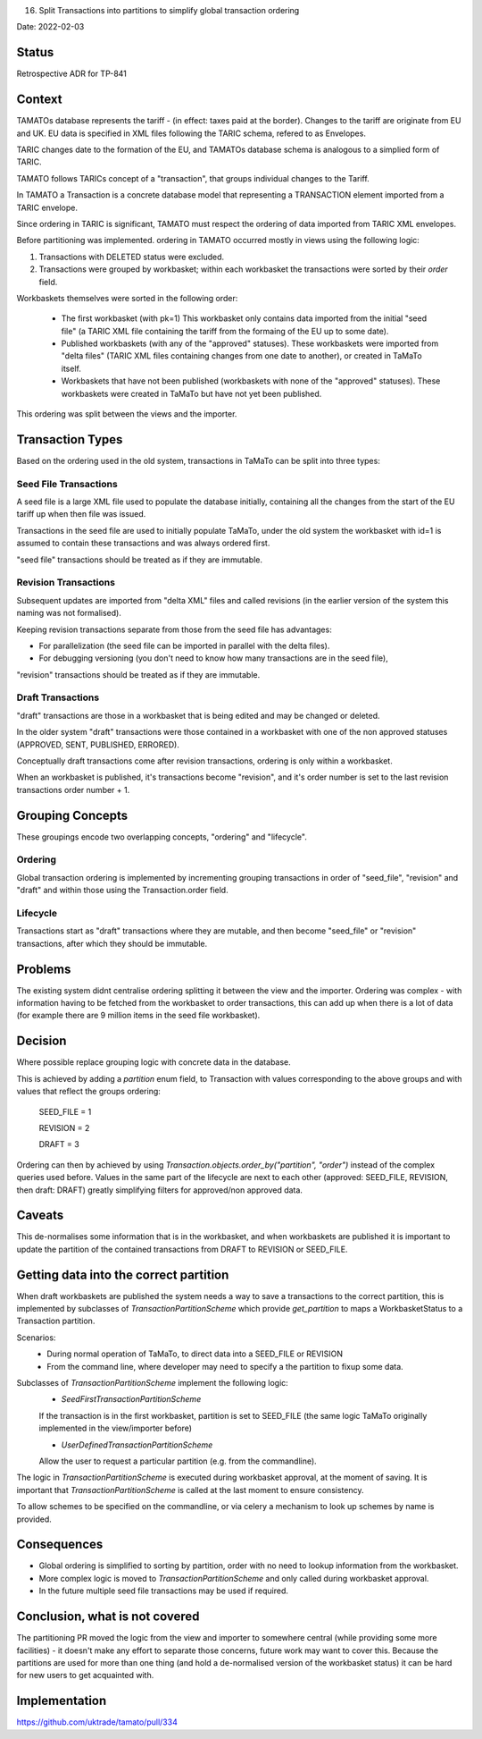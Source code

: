 .. _16-split-transactions-into-partitions-to-simplify-global-transaction-ordering:

16. Split Transactions into partitions to simplify global transaction ordering

Date: 2022-02-03

Status
------

Retrospective ADR for TP-841

Context
-------

TAMATOs database represents the tariff - (in effect: taxes paid at the border).
Changes to the tariff are originate from EU and UK.   EU data is specified in XML files following the TARIC schema, refered to as Envelopes.

TARIC changes date to the formation of the EU, and TAMATOs database schema is analogous to a simplied form of TARIC.

TAMATO follows TARICs concept of a "transaction", that groups individual changes to the Tariff.

In TAMATO a Transaction is a concrete database model that representing a TRANSACTION element imported from a TARIC envelope.

Since ordering in TARIC is significant, TAMATO must respect the ordering of data imported from TARIC XML envelopes.


Before partitioning was implemented. ordering in TAMATO occurred mostly in views using the following logic:

1. Transactions with DELETED status were excluded.

2. Transactions were grouped by workbasket; within each workbasket the transactions were sorted by their `order` field.


Workbaskets themselves were sorted in the following order:

 - The first workbasket (with pk=1)
   This workbasket only contains data imported from the initial "seed file" (a TARIC XML file containing the tariff from the formaing of the EU up to some date).

 - Published workbaskets (with any of the "approved" statuses).
   These workbaskets were imported from "delta files" (TARIC XML files containing changes from one date to another), or created in TaMaTo itself.

 - Workbaskets that have not been published (workbaskets with none of the "approved" statuses).
   These workbaskets were created in TaMaTo but have not yet been published.

This ordering was split between the views and the importer.


Transaction Types
-----------------

Based on the ordering used in the old system, transactions in TaMaTo can be split into three types:

Seed File Transactions
......................

A seed file is a large XML file used to populate the database initially, containing all the changes from the start of the
EU tariff up when then file was issued.

Transactions in the seed file are used to initially populate TaMaTo, under the old system the workbasket with id=1
is assumed to contain these transactions and was always ordered first.

"seed file" transactions should be treated as if they are immutable.


Revision Transactions
.....................

Subsequent updates are imported from "delta XML" files and called revisions (in the earlier version of the system
this naming was not formalised).

Keeping revision transactions separate from those from the seed file has advantages:

- For parallelization (the seed file can be imported in parallel with the delta files).
- For debugging versioning (you don't need to know how many transactions are in the seed file),

"revision" transactions should be treated as if they are immutable.


Draft Transactions
..................

"draft" transactions are those in a workbasket that is being edited and may be changed or deleted.

In the older system "draft" transactions were those contained in a workbasket with one of the non approved statuses (APPROVED, SENT, PUBLISHED, ERRORED).

Conceptually draft transactions come after revision transactions, ordering is only within a workbasket.

When an workbasket is published, it's transactions become "revision", and it's order number is set to the last revision transactions order number + 1.


Grouping Concepts
-----------------

These groupings encode two overlapping concepts, "ordering" and "lifecycle".

Ordering
........

Global transaction ordering is implemented by incrementing grouping transactions in order of "seed_file", "revision" and "draft" and within those using the Transaction.order field.


Lifecycle
.........

Transactions start as "draft" transactions where they are mutable, and then become "seed_file" or "revision" transactions, after which they should be immutable.


Problems
--------

The existing system didnt centralise ordering splitting it between the view and the importer.
Ordering was complex - with information having to be fetched from the workbasket to order transactions, this can add up when there is a lot of data (for example there are 9 million items in the seed file workbasket).


Decision
--------

Where possible replace grouping logic with concrete data in the database.

This is achieved by adding a `partition` enum field, to Transaction with values corresponding to the above groups and with values that reflect the groups ordering:

    SEED_FILE = 1

    REVISION = 2

    DRAFT = 3

Ordering can then by achieved by using `Transaction.objects.order_by("partition", "order")` instead of the complex queries used before.
Values in the same part of the lifecycle are next to each other (approved: SEED_FILE, REVISION, then draft: DRAFT) greatly simplifying filters for approved/non approved data.



Caveats
-------

This de-normalises some information that is in the workbasket, and when workbaskets are published it is important to update the partition of the contained transactions from DRAFT to REVISION or SEED_FILE.


Getting data into the correct partition
---------------------------------------

When draft workbaskets are published the system needs a way to save a transactions to the correct partition, this is implemented by subclasses of `TransactionPartitionScheme` which provide `get_partition` to maps a WorkbasketStatus to a Transaction partition.

Scenarios:
 - During normal operation of TaMaTo, to direct data into a SEED_FILE or REVISION

 - From the command line, where developer may need to specify a the partition to fixup some data.

Subclasses of `TransactionPartitionScheme` implement the following logic:
  - `SeedFirstTransactionPartitionScheme`
  If the transaction is in the first workbasket, partition is set to SEED_FILE (the same logic TaMaTo originally implemented in the view/importer before)

  - `UserDefinedTransactionPartitionScheme`
  Allow the user to request a particular partition (e.g. from the commandline).

The logic in `TransactionPartitionScheme` is executed during workbasket approval, at the moment of saving.
It is important that `TransactionPartitionScheme` is called at the last moment to ensure consistency.

To allow schemes to be specified on the commandline, or via celery a mechanism to look up schemes by name is provided.


Consequences
------------

- Global ordering is simplified to sorting by partition, order with no need to lookup information from the workbasket.
- More complex logic is moved to `TransactionPartitionScheme` and only called during workbasket approval.
- In the future multiple seed file transactions may be used if required.


Conclusion, what is not covered
-------------------------------

The partitioning PR moved the logic from the view and importer to somewhere central (while providing some more facilities) - it doesn't make any effort to separate those concerns, future work may want to cover this.
Because the partitions are used for more than one thing (and hold a de-normalised version of the workbasket status) it can be hard for new users to get acquainted with.

Implementation
--------------
https://github.com/uktrade/tamato/pull/334
